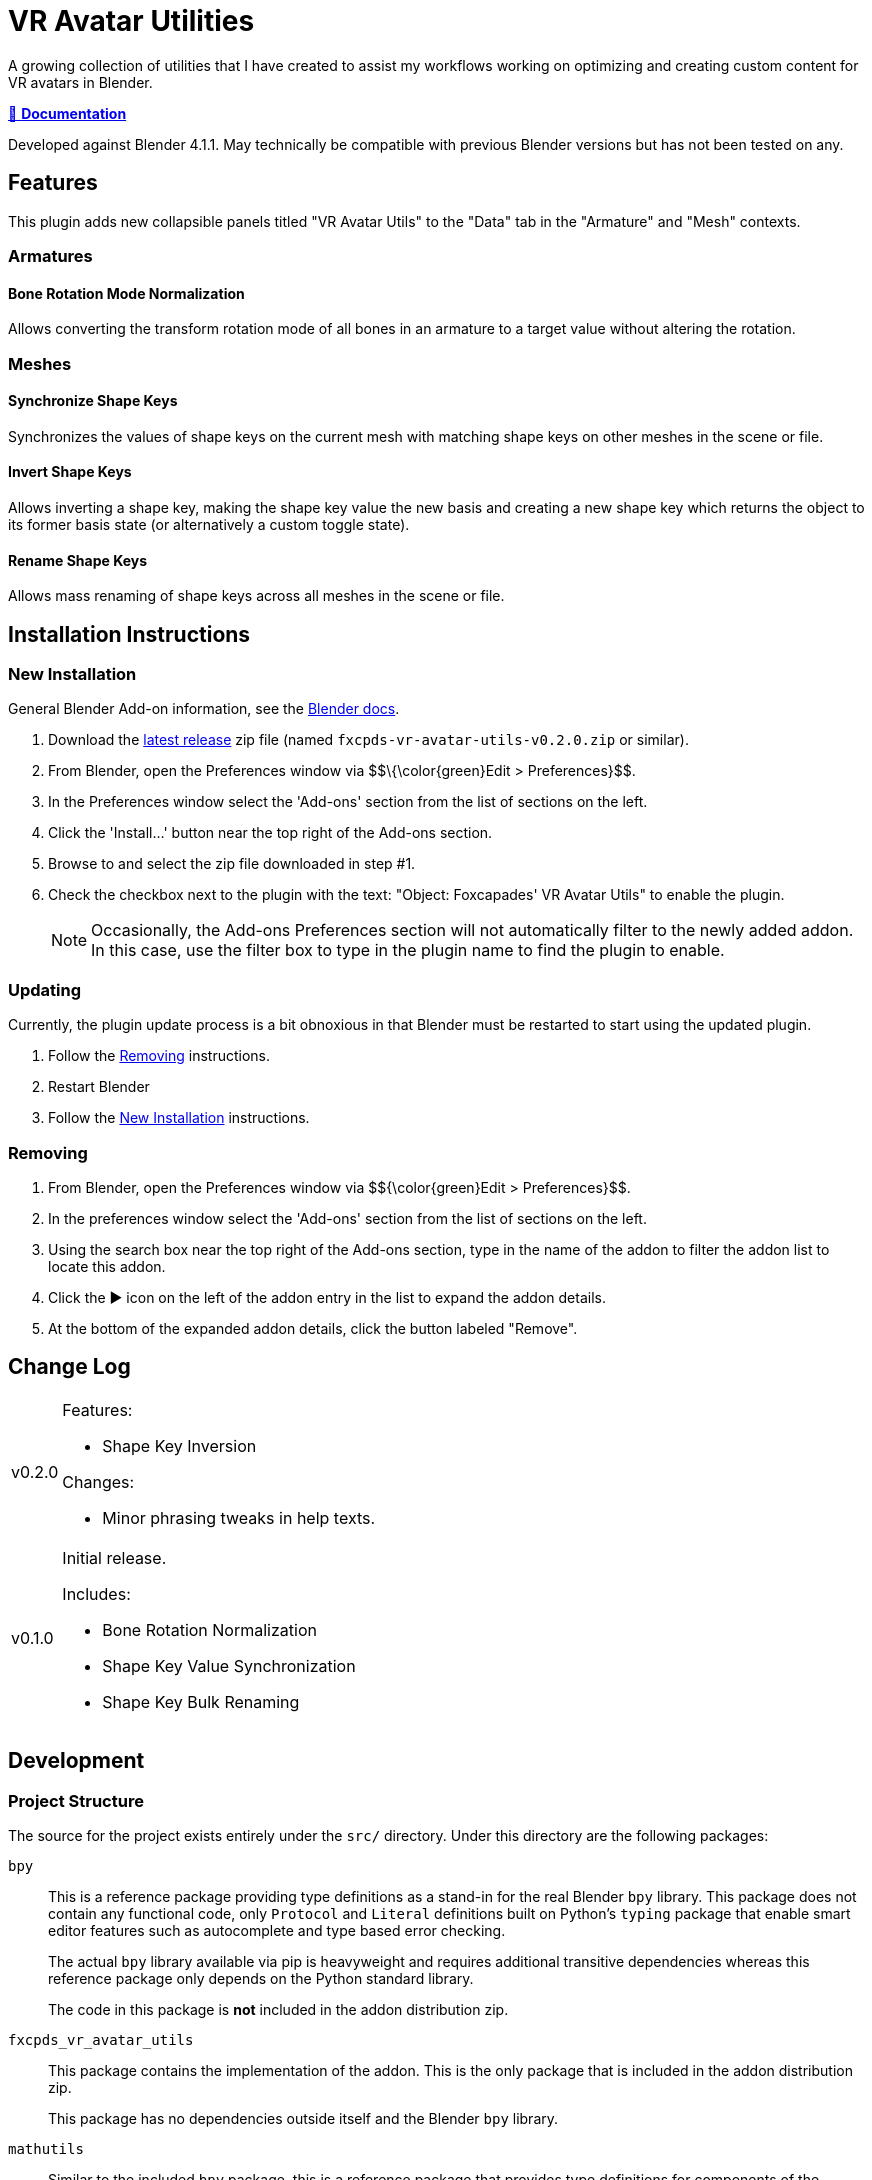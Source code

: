 = VR Avatar Utilities
:icons: font

:plugin-version: 0.2.0

:url-gh-repo: https://github.com/Foxcapades/blender-vr-avatar-utils

A growing collection of utilities that I have created to assist my workflows
working on optimizing and creating custom content for VR avatars in Blender.

link:https://foxcapades.github.io/blender-vr-avatar-utils/v{plugin-version}/[📖 *Documentation*]

Developed against Blender 4.1.1.  May technically be compatible with previous
Blender versions but has not been tested on any.

== Features

This plugin adds new collapsible panels titled "VR Avatar Utils" to the "Data"
tab in the "Armature" and "Mesh" contexts.

=== Armatures

==== Bone Rotation Mode Normalization

Allows converting the transform rotation mode of all bones in an armature to a
target value without altering the rotation.


=== Meshes

==== Synchronize Shape Keys

Synchronizes the values of shape keys on the current mesh with matching shape
keys on other meshes in the scene or file.


==== Invert Shape Keys

Allows inverting a shape key, making the shape key value the new basis and
creating a new shape key which returns the object to its former basis state (or
alternatively a custom toggle state).


==== Rename Shape Keys

Allows mass renaming of shape keys across all meshes in the scene or file.


== Installation Instructions

=== New Installation

General Blender Add-on information, see the https://docs.blender.org/manual/en/latest/editors/preferences/addons.html[Blender docs].

. Download the {url-gh-repo}/releases/latest[latest release] zip file (named
`fxcpds-vr-avatar-utils-v{plugin-version}.zip` or similar).

. From Blender, open the Preferences window via
\$$\{\color\{green}Edit > Preferences}$$.

. In the Preferences window select the 'Add-ons' section from the list of
sections on the left.

. Click the 'Install...' button near the top right of the Add-ons section.

. Browse to and select the zip file downloaded in step #1.

. Check the checkbox next to the plugin with the text: "Object: Foxcapades' VR
Avatar Utils" to enable the plugin.
+
[NOTE]
--
Occasionally, the Add-ons Preferences section will not automatically filter to
the newly added addon.  In this case, use the filter box to type in the plugin
name to find the plugin to enable.
--


=== Updating

Currently, the plugin update process is a bit obnoxious in that Blender must be
restarted to start using the updated plugin.

. Follow the <<Removing>> instructions.

. Restart Blender

. Follow the <<New Installation>> instructions.


=== Removing

. From Blender, open the Preferences window via
\$${\color{green}Edit > Preferences}$$.

. In the preferences window select the 'Add-ons' section from the list of
sections on the left.

. Using the search box near the top right of the Add-ons section, type in the
name of the addon to filter the addon list to locate this addon.

. Click the ▶ icon on the left of the addon entry in the list to expand the
addon details.

. At the bottom of the expanded addon details, click the button labeled
"Remove".


== Change Log

[cols='1,9a']
|===
| v0.2.0
| .Features:

* Shape Key Inversion

.Changes:

* Minor phrasing tweaks in help texts.

| v0.1.0
| Initial release.

.Includes:
* Bone Rotation Normalization
* Shape Key Value Synchronization
* Shape Key Bulk Renaming
|===




== Development

=== Project Structure

The source for the project exists entirely under the `src/` directory.  Under
this directory are the following packages:

`bpy`::
This is a reference package providing type definitions as a stand-in for the
real Blender `bpy` library.  This package does not contain any functional code,
only `Protocol` and `Literal` definitions built on Python's `typing` package
that enable smart editor features such as autocomplete and type based error
checking.
+
The actual `bpy` library available via pip is heavyweight and requires
additional transitive dependencies whereas this reference package only depends
on the Python standard library.
+
The code in this package is *not* included in the addon distribution zip.

`fxcpds_vr_avatar_utils`::
This package contains the implementation of the addon.  This is the only package
that is included in the addon distribution zip.
+
This package has no dependencies outside itself and the Blender `bpy` library.

`mathutils`::
Similar to the included `bpy` package, this is a reference package that provides
type definitions for components of the Blender `mathutils` package. This package
does not contain any functional code.
+
The code in this package is *not* included in the addon distribution zip.

`scripts`::
Miscellaneous scripts that have been used to aid my workflow that are included
for reference or prototyping new addon features.
+
The code in this package is *not* included in the addon distribution zip.

